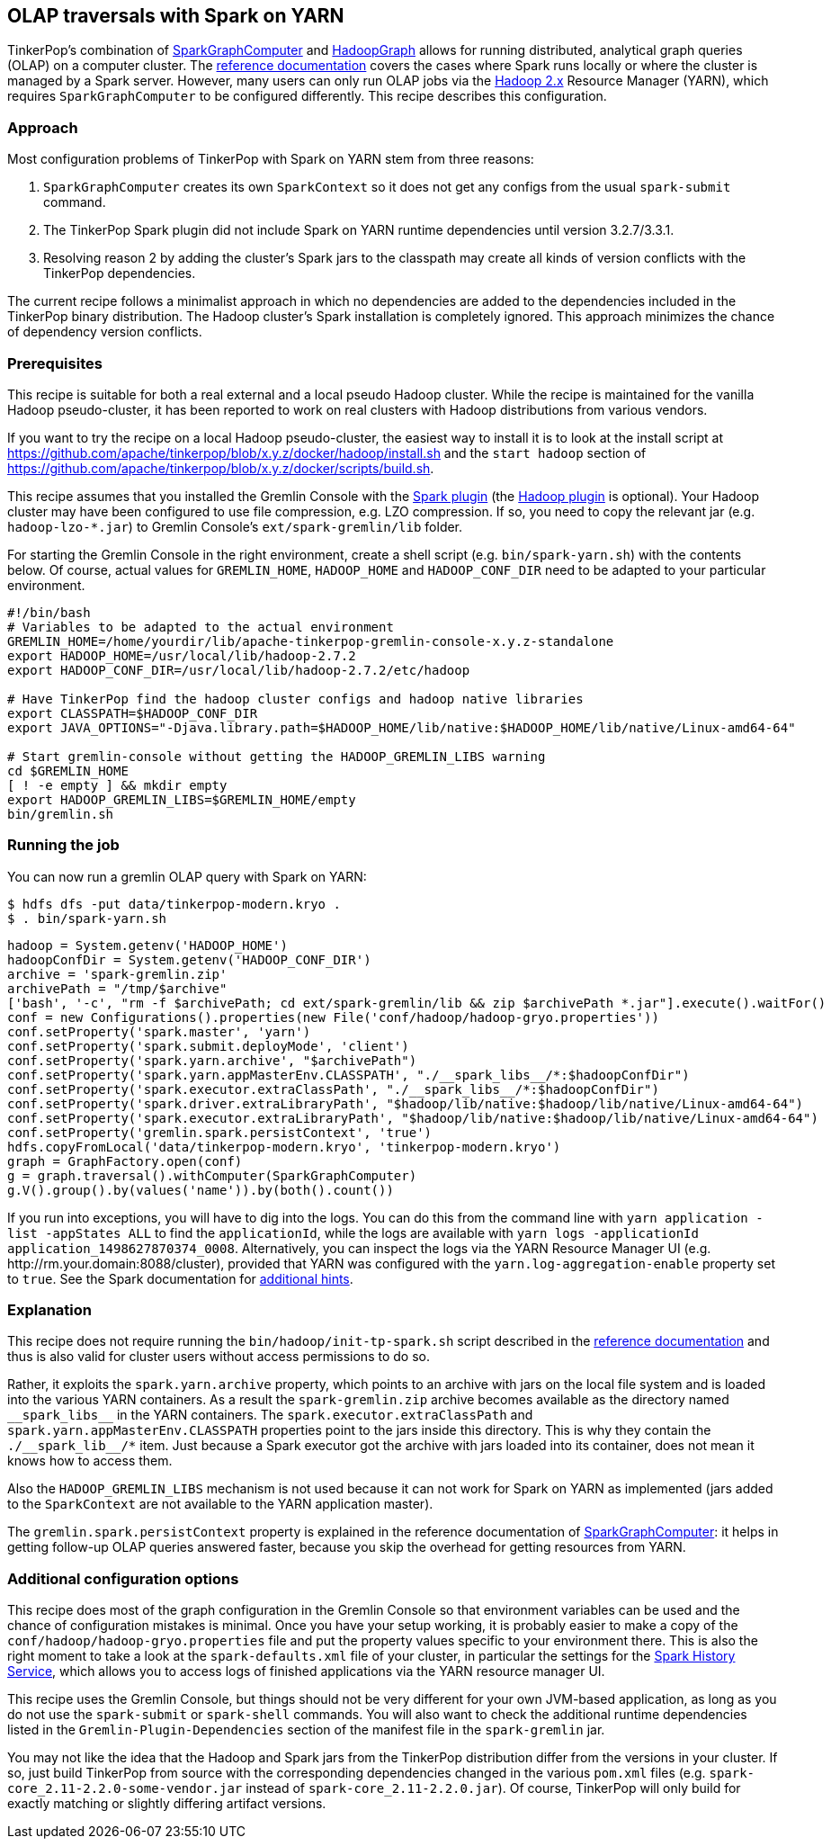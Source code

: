 ////
Licensed to the Apache Software Foundation (ASF) under one or more
contributor license agreements.  See the NOTICE file distributed with
this work for additional information regarding copyright ownership.
The ASF licenses this file to You under the Apache License, Version 2.0
(the "License"); you may not use this file except in compliance with
the License.  You may obtain a copy of the License at

  http://www.apache.org/licenses/LICENSE-2.0

Unless required by applicable law or agreed to in writing, software
distributed under the License is distributed on an "AS IS" BASIS,
WITHOUT WARRANTIES OR CONDITIONS OF ANY KIND, either express or implied.
See the License for the specific language governing permissions and
limitations under the License.
////
[[olap-spark-yarn]]
== OLAP traversals with Spark on YARN

TinkerPop's combination of link:https://tinkerpop.apache.org/docs/x.y.z/reference/#sparkgraphcomputer[SparkGraphComputer]
and link:https://tinkerpop.apache.org/docs/x.y.z/reference/#_properties_files[HadoopGraph] allows for running
distributed, analytical graph queries (OLAP) on a computer cluster. The
link:https://tinkerpop.apache.org/docs/x.y.z/reference/#sparkgraphcomputer[reference documentation] covers the cases
where Spark runs locally or where the cluster is managed by a Spark server. However, many users can only run OLAP jobs
via the http://hadoop.apache.org/[Hadoop 2.x] Resource Manager (YARN), which requires `SparkGraphComputer` to be
configured differently. This recipe describes this configuration.

=== Approach

Most configuration problems of TinkerPop with Spark on YARN stem from three reasons:

1. `SparkGraphComputer` creates its own `SparkContext` so it does not get any configs from the usual `spark-submit` command.
2. The TinkerPop Spark plugin did not include Spark on YARN runtime dependencies until version 3.2.7/3.3.1.
3. Resolving reason 2 by adding the cluster's Spark jars to the classpath may create all kinds of version
conflicts with the TinkerPop dependencies.

The current recipe follows a minimalist approach in which no dependencies are added to the dependencies
included in the TinkerPop binary distribution. The Hadoop cluster's Spark installation is completely ignored. This
approach minimizes the chance of dependency version conflicts.

=== Prerequisites

This recipe is suitable for both a real external and a local pseudo Hadoop cluster. While the recipe is maintained
for the vanilla Hadoop pseudo-cluster, it has been reported to work on real clusters with Hadoop distributions
from various vendors.

If you want to try the recipe on a local Hadoop pseudo-cluster, the easiest way to install
it is to look at the install script at https://github.com/apache/tinkerpop/blob/x.y.z/docker/hadoop/install.sh
and the `start hadoop` section of https://github.com/apache/tinkerpop/blob/x.y.z/docker/scripts/build.sh.

This recipe assumes that you installed the Gremlin Console with the
link:https://tinkerpop.apache.org/docs/x.y.z/reference/#spark-plugin[Spark plugin] (the
link:https://tinkerpop.apache.org/docs/x.y.z/reference/#hadoop-plugin[Hadoop plugin] is optional). Your Hadoop cluster
may have been configured to use file compression, e.g. LZO compression. If so, you need to copy the relevant
jar (e.g. `hadoop-lzo-*.jar`) to Gremlin Console's `ext/spark-gremlin/lib` folder.

For starting the Gremlin Console in the right environment, create a shell script (e.g. `bin/spark-yarn.sh`) with the
contents below. Of course, actual values for `GREMLIN_HOME`, `HADOOP_HOME` and `HADOOP_CONF_DIR` need to be adapted to
your particular environment.

[source]
----
#!/bin/bash
# Variables to be adapted to the actual environment
GREMLIN_HOME=/home/yourdir/lib/apache-tinkerpop-gremlin-console-x.y.z-standalone
export HADOOP_HOME=/usr/local/lib/hadoop-2.7.2
export HADOOP_CONF_DIR=/usr/local/lib/hadoop-2.7.2/etc/hadoop

# Have TinkerPop find the hadoop cluster configs and hadoop native libraries
export CLASSPATH=$HADOOP_CONF_DIR
export JAVA_OPTIONS="-Djava.library.path=$HADOOP_HOME/lib/native:$HADOOP_HOME/lib/native/Linux-amd64-64"

# Start gremlin-console without getting the HADOOP_GREMLIN_LIBS warning
cd $GREMLIN_HOME
[ ! -e empty ] && mkdir empty
export HADOOP_GREMLIN_LIBS=$GREMLIN_HOME/empty
bin/gremlin.sh
----

=== Running the job

You can now run a gremlin OLAP query with Spark on YARN:

[source]
----
$ hdfs dfs -put data/tinkerpop-modern.kryo .
$ . bin/spark-yarn.sh
----

[gremlin-groovy]
----
hadoop = System.getenv('HADOOP_HOME')
hadoopConfDir = System.getenv('HADOOP_CONF_DIR')
archive = 'spark-gremlin.zip'
archivePath = "/tmp/$archive"
['bash', '-c', "rm -f $archivePath; cd ext/spark-gremlin/lib && zip $archivePath *.jar"].execute().waitFor()
conf = new Configurations().properties(new File('conf/hadoop/hadoop-gryo.properties'))
conf.setProperty('spark.master', 'yarn')
conf.setProperty('spark.submit.deployMode', 'client')
conf.setProperty('spark.yarn.archive', "$archivePath")
conf.setProperty('spark.yarn.appMasterEnv.CLASSPATH', "./__spark_libs__/*:$hadoopConfDir")
conf.setProperty('spark.executor.extraClassPath', "./__spark_libs__/*:$hadoopConfDir")
conf.setProperty('spark.driver.extraLibraryPath', "$hadoop/lib/native:$hadoop/lib/native/Linux-amd64-64")
conf.setProperty('spark.executor.extraLibraryPath', "$hadoop/lib/native:$hadoop/lib/native/Linux-amd64-64")
conf.setProperty('gremlin.spark.persistContext', 'true')
hdfs.copyFromLocal('data/tinkerpop-modern.kryo', 'tinkerpop-modern.kryo')
graph = GraphFactory.open(conf)
g = graph.traversal().withComputer(SparkGraphComputer)
g.V().group().by(values('name')).by(both().count())
----

If you run into exceptions, you will have to dig into the logs. You can do this from the command line with
`yarn application -list -appStates ALL` to find the `applicationId`, while the logs are available with
`yarn logs -applicationId application_1498627870374_0008`. Alternatively, you can inspect the logs via
the YARN Resource Manager UI (e.g. \http://rm.your.domain:8088/cluster), provided that YARN was configured with the
`yarn.log-aggregation-enable` property set to `true`. See the Spark documentation for
https://spark.apache.org/docs/latest/running-on-yarn.html#debugging-your-application[additional hints].

=== Explanation

This recipe does not require running the `bin/hadoop/init-tp-spark.sh` script described in the
link:https://tinkerpop.apache.org/docs/x.y.z/reference/#sparkgraphcomputer[reference documentation] and thus is also
valid for cluster users without access permissions to do so.

Rather, it exploits the `spark.yarn.archive` property, which points to an archive with jars on the local file
system and is loaded into the various YARN containers. As a result the `spark-gremlin.zip` archive becomes available
as the directory named `+__spark_libs__+` in the YARN containers. The `spark.executor.extraClassPath` and
`spark.yarn.appMasterEnv.CLASSPATH` properties point to the jars inside this directory.
This is why they contain the `+./__spark_lib__/*+` item. Just because a Spark executor got the archive with
jars loaded into its container, does not mean it knows how to access them.

Also the `HADOOP_GREMLIN_LIBS` mechanism is not used because it can not work for Spark on YARN as implemented (jars
added to the `SparkContext` are not available to the YARN application master).

The `gremlin.spark.persistContext` property is explained in the reference documentation of
link:https://tinkerpop.apache.org/docs/x.y.z/reference/#sparkgraphcomputer[SparkGraphComputer]: it helps in getting
follow-up OLAP queries answered faster, because you skip the overhead for getting resources from YARN.

=== Additional configuration options

This recipe does most of the graph configuration in the Gremlin Console so that environment variables can be used and
the chance of configuration mistakes is minimal. Once you have your setup working, it is probably easier to make a copy
of the `conf/hadoop/hadoop-gryo.properties` file and put the property values specific to your environment there. This is
also the right moment to take a look at the `spark-defaults.xml` file of your cluster, in particular the settings for
the https://spark.apache.org/docs/latest/monitoring.html[Spark History Service], which allows you to access logs of
finished applications via the YARN resource manager UI.

This recipe uses the Gremlin Console, but things should not be very different for your own JVM-based application,
as long as you do not use the `spark-submit` or `spark-shell` commands. You will also want to check the additional
runtime dependencies listed in the `Gremlin-Plugin-Dependencies` section of the manifest file in the `spark-gremlin`
jar.

You may not like the idea that the Hadoop and Spark jars from the TinkerPop distribution differ from the versions in
your cluster. If so, just build TinkerPop from source with the corresponding dependencies changed in the various `pom.xml`
files (e.g. `spark-core_2.11-2.2.0-some-vendor.jar` instead of `spark-core_2.11-2.2.0.jar`). Of course, TinkerPop will
only build for exactly matching or slightly differing artifact versions.
